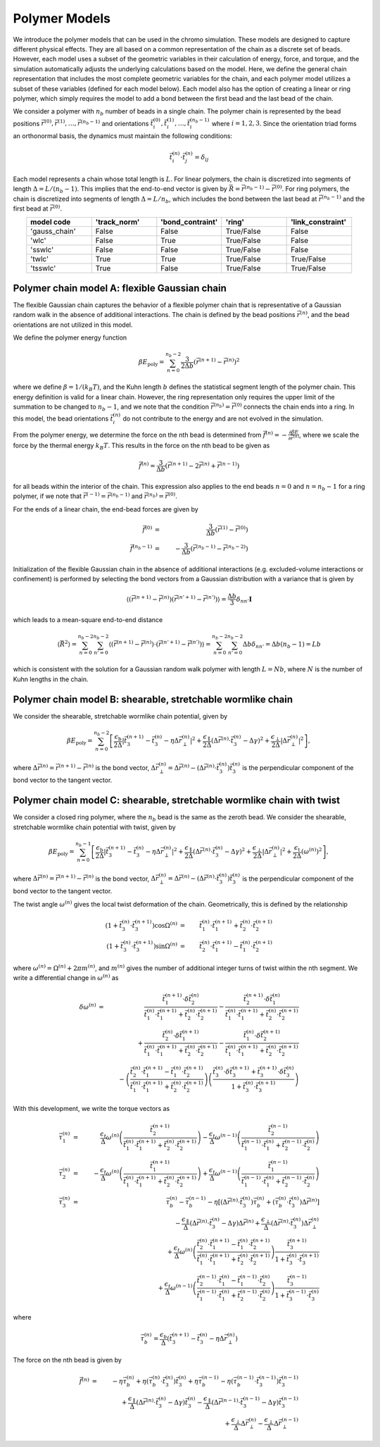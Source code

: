 .. _poly_models:

Polymer Models
==============

We introduce the polymer models that can be used in the chromo simulation.
These models are designed to capture different physical effects.
They are all based on a common representation of the
chain as a discrete set of beads.
However, each model uses a subset of the geometric variables in their
calculation of energy, force, and torque, and the simulation automatically
adjusts the underlying calculations based on the model.
Here, we define the general chain representation that includes the most
complete geometric variables for the chain, and each polymer model utilizes
a subset of these variables (defined for each model below).
Each model also has the option of creating a linear or ring polymer,
which simply requires the model to add a bond between the first bead and the
last bead of the chain.

We consider a polymer with :math:`n_{b}` number of beads in a single chain.
The polymer chain is represented by the
bead positions
:math:`\vec{r}^{(0)}, \vec{r}^{(1)}, \ldots, \vec{r}^{(n_{b}-1)}`
and orientations
:math:`\vec{t}_{i}^{(0)}, \vec{t}_{i}^{(1)}, \ldots, \vec{t}_{i}^{(n_{b}-1)}`
where :math:`i = 1, 2, 3`.
Since the orientation triad forms an orthonormal basis, the dynamics must maintain the following conditions:

.. math::
    \vec{t}_{i}^{(n)} \cdot \vec{t}_{j}^{(n)} = \delta_{ij}

Each model represents a chain whose total length is :math:`L`.
For linear polymers, the chain is discretized into segments of length
:math:`\Delta = L/(n_{b}-1)`. This implies that the end-to-end
vector is given by :math:`\vec{R} = \vec{r}^{(n_{b}-1)} - \vec{r}^{(0)}`.
For ring polymers, the chain is discretized into segments of length
:math:`\Delta = L/n_{b}`, which includes the bond between the last
bead at :math:`\vec{r}^{(n_{b} - 1)}` and the first bead at
:math:`\vec{r}^{(0)}`.


.. table::
    :widths: 30 30 30 30 30
    :align: center

    +-----------------+--------------+------------------+-------------------+-------------------+
    |   model code    | 'track_norm' | 'bond_contraint' |     'ring'        | 'link_constraint' |
    +=================+==============+==================+===================+===================+
    |  'gauss_chain'  |    False     |      False       |    True/False     |      False        |
    +-----------------+--------------+------------------+-------------------+-------------------+
    |      'wlc'      |    False     |      True        |    True/False     |      False        |
    +-----------------+--------------+------------------+-------------------+-------------------+
    |     'sswlc'     |    False     |      False       |    True/False     |      False        |
    +-----------------+--------------+------------------+-------------------+-------------------+
    |     'twlc'      |    True      |      True        |    True/False     |    True/False     |
    +-----------------+--------------+------------------+-------------------+-------------------+
    |    'tsswlc'     |    True      |      False       |    True/False     |    True/False     |
    +-----------------+--------------+------------------+-------------------+-------------------+


Polymer chain model A: flexible Gaussian chain
----------------------------------------------

The flexible Gaussian chain captures the behavior of a flexible polymer chain that
is representative of a Gaussian random walk in the absence of additional interactions.
The chain is defined by the bead positions :math:`\vec{r}^{(n)}`, and the
bead orientations are not utilized in this model.

We define the polymer energy function

.. math::
    \beta E_{\mathrm{poly}} = \sum_{n=0}^{n_{b}-2}
    \frac{3}{2 \Delta b} \left( \vec{r}^{(n+1)} - \vec{r}^{(n)} \right)^{2}

where we define :math:`\beta = 1/(k_{B}T)`, and the Kuhn length
:math:`b` defines the statistical segment length of the polymer chain.
This energy definition is valid for a linear chain.
However, the ring representation only requires the upper limit of the
summation to be changed to :math:`n_{b} - 1`, and we note that
the condition :math:`\vec{r}^{(n_{b})} = \vec{r}^{(0)}` connects the
chain ends into a ring.
In this model, the bead orientations :math:`\vec{t}_{i}^{(n)}` do not
contribute to the energy and are not evolved in the simulation.

From the polymer energy, we determine the force on the nth bead
is determined from :math:`\vec{f}^{(n)} = - \frac{\partial \beta E}{\partial \vec{r}^{(n)}}`,
where we scale the force by the thermal energy :math:`k_{B}T`.
This results in the force on the nth bead to be given as

.. math::
    \vec{f}^{(n)} = \frac{3}{\Delta b} \left( \vec{r}^{(n+1)}
    - 2 \vec{r}^{(n)} + \vec{r}^{(n-1)} \right)

for all beads within the interior of the chain.
This expression also applies to the end beads :math:`n=0` and
:math:`n=n_{b}-1` for a ring polymer, if we note that
:math:`\vec{r}^{(-1)} = \vec{r}^{(n_{b}-1)}` and
:math:`\vec{r}^{(n_{b})} = \vec{r}^{(0)}`.

For the ends of a linear chain, the end-bead forces are given by

.. math::
    \vec{f}^{(0)} & = & \frac{3}{\Delta b} \left(
    \vec{r}^{(1)}
    - \vec{r}^{(0)}
    \right) \\
    \vec{f}^{(n_{b}-1)} & = & - \frac{3}{\Delta b} \left(
    \vec{r}^{(n_{b}-1)}
    - \vec{r}^{(n_{b}-2)}
    \right)

Initialization of the flexible Gaussian chain in the absence of additional interactions
(e.g. excluded-volume interactions or confinement)
is performed by selecting the bond vectors from a Gaussian distribution with
a variance that is given by

.. math::
    \langle
    \left(
    \vec{r}^{(n+1)} - \vec{r}^{(n)}
    \right)
    \left(
    \vec{r}^{(n'+1)} - \vec{r}^{(n')}
    \right)
    \rangle = \frac{\Delta b}{3} \delta_{nn'} \mathbf{I}

which leads to a mean-square end-to-end distance

.. math::
    \langle
    \vec{R}^{2}
    \rangle =
    \sum_{n=0}^{n_{b}-2}
    \sum_{n'=0}^{n_{b}-2}
    \langle
    \left(
    \vec{r}^{(n+1)} - \vec{r}^{(n)}
    \right) \cdot
    \left(
    \vec{r}^{(n'+1)} - \vec{r}^{(n')}
    \right)
    \rangle
    = \sum_{n=0}^{n_{b}-2}
    \sum_{n'=0}^{n_{b}-2}
    \Delta b \delta_{nn'}
    = \Delta b (n_{b} - 1)
    = L b

which is consistent with the solution for a Gaussian random
walk polymer with length :math:`L = N b`,
where :math:`N` is the number of Kuhn lengths in the
chain.

Polymer chain model B: shearable, stretchable wormlike chain
------------------------------------------------------------

We consider the shearable, stretchable wormlike chain potential, given by

.. math::
    \beta E_{\mathrm{poly}} = \sum_{n=0}^{n_{b}-2}
    \left[
    \frac{\epsilon_{\mathrm{b}}}{2 \Delta} \left| \vec{t}_{3}^{(n+1)} - \vec{t}_{3}^{(n)} - \eta \Delta \vec{r}_{\perp}^{(n)} \right|^{2} +
    \frac{\epsilon_{\mathrm{\parallel}}}{2 \Delta} \left( \Delta \vec{r}^{(n)} \cdot \vec{t}_{3}^{(n)} - \Delta \gamma \right)^{2} +
    \frac{\epsilon_{\mathrm{\perp}}}{2 \Delta} \left| \Delta \vec{r}_{\perp}^{(n)} \right|^{2}
    \right],

where :math:`\Delta \vec{r}^{(n)} = \vec{r}^{(n+1)} - \vec{r}^{(n)}` is the bond vector,
:math:`\Delta \vec{r}_{\perp}^{(n)} = \Delta \vec{r}^{(n)} - (\Delta \vec{r}^{(n)} \cdot \vec{t}_{3}^{(n)}) \vec{t}_{3}^{(n)}`
is the perpendicular component of the bond vector to the tangent vector.




Polymer chain model C: shearable, stretchable wormlike chain with twist
-----------------------------------------------------------------------

We consider a closed ring polymer, where the :math:`n_{b}` bead is the same as the zeroth bead.
We consider the shearable, stretchable wormlike chain potential with twist, given by

.. math::
    \beta E_{\mathrm{poly}} = \sum_{n=0}^{n_{b}-1}
    \left[
    \frac{\epsilon_{\mathrm{b}}}{2 \Delta} \left| \vec{t}_{3}^{(n+1)} - \vec{t}_{3}^{(n)} - \eta \Delta \vec{r}_{\perp}^{(n)} \right|^{2} +
    \frac{\epsilon_{\mathrm{\parallel}}}{2 \Delta} \left( \Delta \vec{r}^{(n)} \cdot \vec{t}_{3}^{(n)} - \Delta \gamma \right)^{2} +
    \frac{\epsilon_{\mathrm{\perp}}}{2 \Delta} \left| \Delta \vec{r}_{\perp}^{(n)} \right|^{2} +
    \frac{\epsilon_{\mathrm{t}}}{2 \Delta} \left( \omega^{(n)} \right)^{2}
    \right],

where :math:`\Delta \vec{r}^{(n)} = \vec{r}^{(n+1)} - \vec{r}^{(n)}` is the bond vector,
:math:`\Delta \vec{r}_{\perp}^{(n)} = \Delta \vec{r}^{(n)} - (\Delta \vec{r}^{(n)} \cdot \vec{t}_{3}^{(n)}) \vec{t}_{3}^{(n)}` is the
perpendicular component of the bond vector to the tangent vector.

The twist angle :math:`\omega^{(n)}` gives the
local twist deformation of the chain.
Geometrically, this is defined by the relationship

.. math::
    \left( 1 + \vec{t}_{3}^{(n)} \cdot \vec{t}_{3}^{(n+1)} \right) \cos \Omega^{(n)} & = &
    \vec{t}_{1}^{(n)} \cdot \vec{t}_{1}^{(n+1)} +
    \vec{t}_{2}^{(n)} \cdot \vec{t}_{2}^{(n+1)}  \\
    \left( 1 + \vec{t}_{3}^{(n)} \cdot \vec{t}_{3}^{(n+1)} \right) \sin \Omega^{(n)} & = &
    \vec{t}_{2}^{(n)} \cdot \vec{t}_{1}^{(n+1)} -
    \vec{t}_{1}^{(n)} \cdot \vec{t}_{2}^{(n+1)}

where :math:`\omega^{(n)} = \Omega^{(n)} + 2 \pi m^{(n)}`,
and :math:`m^{(n)}` gives the number of additional integer turns
of twist within the
nth segment.
We write a differential change in :math:`\omega^{(n)}` as

.. math::
    \delta \omega^{(n)} & = &
    \frac{\vec{t}_{1}^{(n+1)} \cdot \delta \vec{t}_{2}^{(n)}}{
    \vec{t}_{1}^{(n)} \cdot \vec{t}_{1}^{(n+1)} +
    \vec{t}_{2}^{(n)} \cdot \vec{t}_{2}^{(n+1)}
    } -
    \frac{\vec{t}_{2}^{(n+1)} \cdot \delta \vec{t}_{1}^{(n)}}{
    \vec{t}_{1}^{(n)} \cdot \vec{t}_{1}^{(n+1)} +
    \vec{t}_{2}^{(n)} \cdot \vec{t}_{2}^{(n+1)}
    }
    \nonumber \\
    &  &
    + \frac{\vec{t}_{2}^{(n)} \cdot \delta \vec{t}_{1}^{(n+1)}}{
    \vec{t}_{1}^{(n)} \cdot \vec{t}_{1}^{(n+1)} +
    \vec{t}_{2}^{(n)} \cdot \vec{t}_{2}^{(n+1)}
    }  -
    \frac{\vec{t}_{1}^{(n)} \cdot \delta \vec{t}_{2}^{(n+1)}}{
    \vec{t}_{1}^{(n)} \cdot \vec{t}_{1}^{(n+1)} +
    \vec{t}_{2}^{(n)} \cdot \vec{t}_{2}^{(n+1)}
    }  \nonumber \\
    &  &
    -  \left(
    \frac{\vec{t}_{2}^{(n)} \cdot \vec{t}_{1}^{(n+1)}  - \vec{t}_{1}^{(n)} \cdot \vec{t}_{2}^{(n+1)} }
    {\vec{t}_{1}^{(n)} \cdot \vec{t}_{1}^{(n+1)} +
    \vec{t}_{2}^{(n)} \cdot \vec{t}_{2}^{(n+1)} }
    \right)
    \left(
    \frac{
    \vec{t}_{3}^{(n)} \cdot \delta \vec{t}_{3}^{(n+1)} +
    \vec{t}_{3}^{(n+1)} \cdot \delta \vec{t}_{3}^{(n)}
    }{1 + \vec{t}_{3}^{(n)} \cdot \vec{t}_{3}^{(n+1)} }
    \right)


With this development, we write the torque vectors as

.. math::
    \vec{\tau}_{1}^{(n)} & = & \frac{\epsilon_{t}}{\Delta} \omega^{(n)}
    \left(
    \frac{\vec{t}_{2}^{(n+1)}}{
    \vec{t}_{1}^{(n)} \cdot \vec{t}_{1}^{(n+1)} +
    \vec{t}_{2}^{(n)} \cdot \vec{t}_{2}^{(n+1)}}
    \right)
    -
    \frac{\epsilon_{t}}{\Delta} \omega^{(n-1)}
    \left(
    \frac{\vec{t}_{2}^{(n-1)}}{
    \vec{t}_{1}^{(n-1)} \cdot \vec{t}_{1}^{(n)} +
    \vec{t}_{2}^{(n-1)} \cdot \vec{t}_{2}^{(n)}}
    \right)
    \\
    \vec{\tau}_{2}^{(n)} & = & - \frac{\epsilon_{t}}{\Delta} \omega^{(n)}
    \left(
    \frac{\vec{t}_{1}^{(n+1)}}{
    \vec{t}_{1}^{(n)} \cdot \vec{t}_{1}^{(n+1)} +
    \vec{t}_{2}^{(n)} \cdot \vec{t}_{2}^{(n+1)}}
    \right)
    +
    \frac{\epsilon_{t}}{\Delta} \omega^{(n-1)}
    \left(
    \frac{\vec{t}_{1}^{(n-1)} }{
    \vec{t}_{1}^{(n-1)} \cdot \vec{t}_{1}^{(n)} +
    \vec{t}_{2}^{(n-1)} \cdot \vec{t}_{2}^{(n)}}
    \right) \\
    \vec{\tau}_{3}^{(n)} & = &
    \vec{\tau}_{b}^{(n)} -
    \vec{\tau}_{b}^{(n-1)} - \eta \left[
    (\Delta \vec{r}^{(n)} \cdot \vec{t}_{3}^{(n)}) \vec{\tau}_{b}^{(n)}
    + ( \vec{\tau}_{b}^{(n)} \cdot \vec{t}_{3}^{(n)} ) \Delta \vec{r}^{(n)}
    \right]
    \nonumber \\
    &  &
    - \frac{\epsilon_{\parallel}}{\Delta}
    \left( \Delta \vec{r}^{(n)} \cdot \vec{t}_{3}^{(n)} - \Delta \gamma \right) \Delta \vec{r}^{(n)}
    + \frac{\epsilon_{\perp}}{\Delta}
    (\Delta \vec{r}^{(n)} \cdot \vec{t}_{3}^{(n)} ) \Delta \vec{r}_{\perp}^{(n)}
    \nonumber \\
    &  &
    +\frac{\epsilon_{t}}{\Delta} \omega^{(n)}
    \left(
    \frac{\vec{t}_{2}^{(n)} \cdot \vec{t}_{1}^{(n+1)}  - \vec{t}_{1}^{(n)} \cdot \vec{t}_{2}^{(n+1)} }
    {\vec{t}_{1}^{(n)} \cdot \vec{t}_{1}^{(n+1)} +
    \vec{t}_{2}^{(n)} \cdot \vec{t}_{2}^{(n+1)} }
    \right)
    \frac{
    \vec{t}_{3}^{(n+1)}}{1 + \vec{t}_{3}^{(n)} \cdot \vec{t}_{3}^{(n+1)} } \nonumber \\
    &  &
    +
    \frac{\epsilon_{t}}{\Delta} \omega^{(n-1)}
    \left(
    \frac{\vec{t}_{2}^{(n-1)} \cdot \vec{t}_{1}^{(n)}  - \vec{t}_{1}^{(n-1)} \cdot \vec{t}_{2}^{(n)} }
    {\vec{t}_{1}^{(n-1)} \cdot \vec{t}_{1}^{(n)} +
    \vec{t}_{2}^{(n-1)} \cdot \vec{t}_{2}^{(n)} }
    \right)
    \frac{
    \vec{t}_{3}^{(n-1)}}{1 + \vec{t}_{3}^{(n-1)} \cdot \vec{t}_{3}^{(n)} }

where

.. math::
    \vec{\tau}_{b}^{(n)} =
    \frac{\epsilon_{b}}{\Delta} \left(
    \vec{t}_{3}^{(n+1)} - \vec{t}_{3}^{(n)} - \eta \Delta \vec{r}_{\perp}^{(n)}
    \right)

The force on the nth bead is given by

.. math::
    \vec{f}^{(n)} & = &
    -\eta \vec{\tau}_{b}^{(n)} + \eta ( \vec{\tau}_{b}^{(n)} \cdot \vec{t}_{3}^{(n)} ) \vec{t}_{3}^{(n)}
    +\eta \vec{\tau}_{b}^{(n-1)} - \eta ( \vec{\tau}_{b}^{(n-1)} \cdot \vec{t}_{3}^{(n-1)} ) \vec{t}_{3}^{(n-1)}
    \nonumber \\
    &  &
    + \frac{\epsilon_{\parallel}}{\Delta}
    \left( \Delta \vec{r}^{(n)} \cdot \vec{t}_{3}^{(n)} - \Delta \gamma \right) \vec{t}_{3}^{(n)}
    - \frac{\epsilon_{\parallel}}{\Delta}
    \left( \Delta \vec{r}^{(n-1)} \cdot \vec{t}_{3}^{(n-1)} - \Delta \gamma \right) \vec{t}_{3}^{(n-1)}
    \nonumber \\
    &  &
    + \frac{\epsilon_{\perp}}{\Delta}
    \Delta \vec{r}_{\perp}^{(n)}
    - \frac{\epsilon_{\perp}}{\Delta}
    \Delta \vec{r}_{\perp}^{(n-1)}

